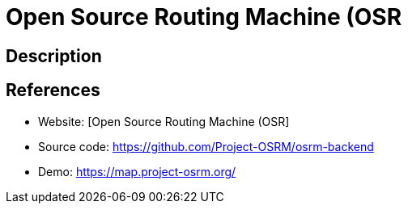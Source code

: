 = Open Source Routing Machine (OSR

:Name:          Open Source Routing Machine (OSR
:Language:      Open Source Routing Machine (OSR
:License:       BSD-2-Clause
:Topic:         Maps and Global Positioning System (GPS)
:Category:      
:Subcategory:   

// END-OF-HEADER. DO NOT MODIFY OR DELETE THIS LINE

== Description



== References

* Website: [Open Source Routing Machine (OSR]
* Source code: https://github.com/Project-OSRM/osrm-backend[https://github.com/Project-OSRM/osrm-backend]
* Demo: https://map.project-osrm.org/[https://map.project-osrm.org/]
